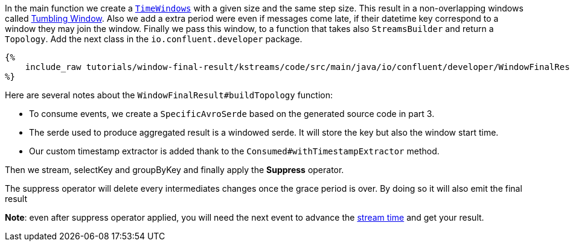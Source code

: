 In the main function we create a `https://docs.confluent.io/current/streams/developer-guide/dsl-api.html#windowing[TimeWindows]`
with a given size and the same step size. This result in a non-overlapping windows called
https://docs.confluent.io/current/ksql/docs/concepts/time-and-windows-in-ksql-queries.html#tumbling-window[Tumbling Window].
Also we add a extra period were even if messages come late, if their datetime key correspond to a window they may join
the window. Finally we pass this window, to a function that takes also `StreamsBuilder` and return a `Topology`.
Add the next class in the `io.confluent.developer` package.

+++++
<pre class="snippet"><code class="groovy">{%
    include_raw tutorials/window-final-result/kstreams/code/src/main/java/io/confluent/developer/WindowFinalResult.java
%}</code></pre>
+++++

Here are several notes about the `WindowFinalResult#buildTopology` function:

- To consume events, we create a `SpecificAvroSerde` based on the generated source code in part 3.
- The serde used to produce aggregated result is a windowed serde. It will store the key but also the window start time.
- Our custom timestamp extractor is added thank to the `Consumed#withTimestampExtractor` method.

Then we stream, selectKey and groupByKey and finally apply the *Suppress* operator.

The suppress operator will delete every intermediates changes once the grace period is over. By doing so it will also
emit the final result

*Note*: even after suppress operator applied, you will need the next event to advance the
https://docs.confluent.io/current/streams/concepts.html#time[stream time]
and get your result.
